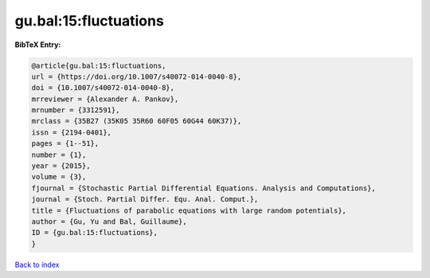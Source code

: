 gu.bal:15:fluctuations
======================

.. :cite:t:`gu.bal:15:fluctuations`

.. bibliography:: ../../All.bib

**BibTeX Entry:**

.. code-block:: bibtex

   @article{gu.bal:15:fluctuations,
   url = {https://doi.org/10.1007/s40072-014-0040-8},
   doi = {10.1007/s40072-014-0040-8},
   mrreviewer = {Alexander A. Pankov},
   mrnumber = {3312591},
   mrclass = {35B27 (35K05 35R60 60F05 60G44 60K37)},
   issn = {2194-0401},
   pages = {1--51},
   number = {1},
   year = {2015},
   volume = {3},
   fjournal = {Stochastic Partial Differential Equations. Analysis and Computations},
   journal = {Stoch. Partial Differ. Equ. Anal. Comput.},
   title = {Fluctuations of parabolic equations with large random potentials},
   author = {Gu, Yu and Bal, Guillaume},
   ID = {gu.bal:15:fluctuations},
   }

`Back to index <../index>`_
